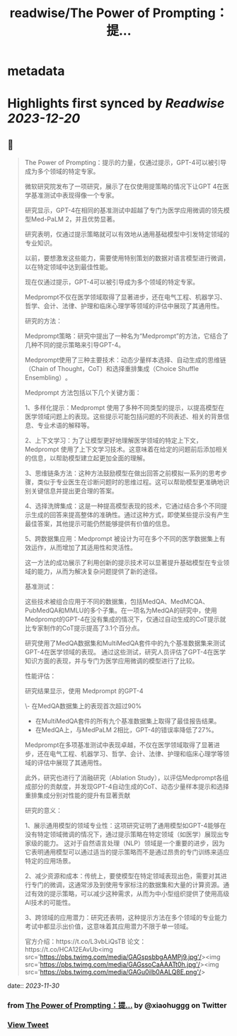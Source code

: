 :PROPERTIES:
:title: readwise/The Power of Prompting：提...
:END:


* metadata
:PROPERTIES:
:author: [[xiaohuggg on Twitter]]
:full-title: "The Power of Prompting：提..."
:category: [[tweets]]
:url: https://twitter.com/xiaohuggg/status/1729862138796351499
:image-url: https://pbs.twimg.com/profile_images/1721488863603118080/VJBC4Z7L.jpg
:END:

* Highlights first synced by [[Readwise]] [[2023-12-20]]
** 📌
#+BEGIN_QUOTE
The Power of Prompting：提示的力量，仅通过提示，GPT-4可以被引导成为多个领域的特定专家。

微软研究院发布了一项研究，展示了在仅使用提策略的情况下让GPT 4在医学基准测试中表现得像一个专家。

研究显示，GPT-4在相同的基准测试中超越了专门为医学应用微调的领先模型Med-PaLM 2，并且优势显著。

研究表明，仅通过提示策略就可以有效地从通用基础模型中引发特定领域的专业知识。

以前，要想激发这些能力，需要使用特别策划的数据对语言模型进行微调，以在特定领域中达到最佳性能。

现在仅通过提示，GPT-4可以被引导成为多个领域的特定专家。

Medprompt不仅在医学领域取得了显著进步，还在电气工程、机器学习、哲学、会计、法律、护理和临床心理学等领域的评估中展现了其通用性​​。

研究的方法：

Medprompt策略：研究中提出了一种名为“Medprompt”的方法，它结合了几种不同的提示策略来引导GPT-4。

Medprompt使用了三种主要技术：动态少量样本选择、自动生成的思维链（Chain of Thought，CoT）和选择重排集成（Choice Shuffle Ensembling）​​。

Medprompt 方法包括以下几个关键方面：

1、多样化提示：Medprompt 使用了多种不同类型的提示，以提高模型在医学领域问题上的表现。这些提示可能包括问题的不同表述、相关的背景信息、专业术语的解释等。

2、上下文学习：为了让模型更好地理解医学领域的特定上下文，Medprompt 使用了上下文学习技术。这意味着在给定的问题前后添加相关的信息，以帮助模型建立起更加全面的理解。

3、思维链条方法：这种方法鼓励模型在做出回答之前模拟一系列的思考步骤，类似于专业医生在诊断问题时的思维过程。这可以帮助模型更准确地识别关键信息并提出更合理的答案。

4、选择洗牌集成：这是一种提高模型表现的技术，它通过结合多个不同提示生成的回答来提高整体的准确性。通过这种方式，即使某些提示没有产生最佳答案，其他提示可能仍然能够提供有价值的信息。

5、跨数据集应用：Medprompt 被设计为可在多个不同的医学数据集上有效运作，从而增加了其适用性和灵活性。

这一方法的成功展示了利用创新的提示技术可以显著提升基础模型在专业领域的能力，从而为解决复杂问题提供了新的途径。

基准测试：

这些技术被组合应用于不同的数据集，包括MedQA、MedMCQA、PubMedQA和MMLU的多个子集​​。在一项名为MedQA的研究中，使用Medprompt的GPT-4在没有集成的情况下，仅通过自动生成的CoT提示就比专家制作的CoT提示提高了3.1个百分点​。

研究使用了MedQA数据集和MultiMedQA套件中的九个基准数据集来测试GPT-4在医学领域的表现。
通过这些测试，研究人员评估了GPT-4在医学知识方面的表现，并与专门为医学应用微调的模型进行了比较。

性能评估：

研究结果显示，使用 Medprompt 的GPT-4

\- 在MedQA数据集上的表现首次超过90%
- 在MultiMedQA套件的所有九个基准数据集上取得了最佳报告结果。
- 在MedQA上，与MedPaLM 2相比，GPT-4的错误率降低了27%。

Medprompt在多项基准测试中表现卓越，不仅在医学领域取得了显著进步，还在电气工程、机器学习、哲学、会计、法律、护理和临床心理学等领域的评估中展现了其通用性​​。

此外，研究也进行了消融研究（Ablation Study），以评估Medprompt各组成部分的贡献度，并发现GPT-4自动生成的CoT、动态少量样本提示和选择重排集成分别对性能的提升有显著贡献

研究的意义：

1、展示通用模型的领域专业性：这项研究证明了通用模型如GPT-4能够在没有特定领域微调的情况下，通过提示策略在特定领域（如医学）展现出专家级的能力。
这对于自然语言处理（NLP）领域是一个重要的进步，因为它表明通用模型可以通过适当的提示策略而不是通过昂贵的专门训练来适应特定的应用场景。

2、减少资源和成本：传统上，要使模型在特定领域表现出色，需要对其进行专门的微调，这通常涉及到使用专家标注的数据集和大量的计算资源。通过有效的提示策略，可以减少这种需求，从而为中小型组织提供了使用高级AI技术的可能性。

3、跨领域的应用潜力：研究还表明，这种提示方法在多个领域的专业能力考试中都显示出价值，这意味着其应用潜力不限于单一领域。

官方介绍：https://t.co/L3vbLiQsTB
论文：https://t.co/HCA12EAvUb<img src='https://pbs.twimg.com/media/GAGspsbbgAAMPj9.jpg'/><img src='https://pbs.twimg.com/media/GAGssoCaAAATt0h.jpg'/><img src='https://pbs.twimg.com/media/GAGu0ilb0AALQ8E.png'/> 
#+END_QUOTE
    date:: [[2023-11-30]]
*** from _The Power of Prompting：提..._ by @xiaohuggg on Twitter
*** [[https://twitter.com/xiaohuggg/status/1729862138796351499][View Tweet]]